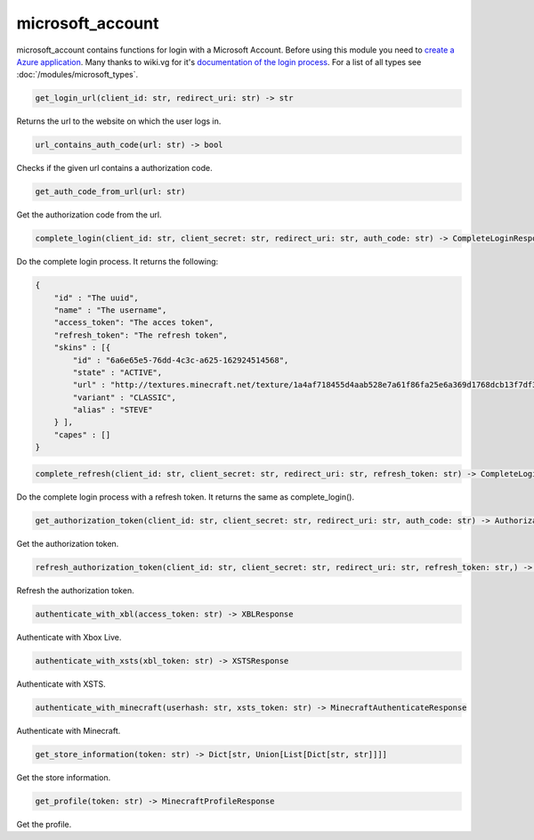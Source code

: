 microsoft_account
==========================
microsoft_account contains functions for login with a Microsoft Account. Before using this module you need to `create a Azure application <https://docs.microsoft.com/en-us/azure/active-directory/develop/quickstart-register-app>`_.
Many thanks to wiki.vg for it's `documentation of the login process <https://wiki.vg/Microsoft_Authentication_Scheme>`_.
For a list of all types see :doc:`/modules/microsoft_types`.

.. code:: python

    get_login_url(client_id: str, redirect_uri: str) -> str

Returns the url to the website on which the user logs in.

.. code:: python

    url_contains_auth_code(url: str) -> bool

Checks if the given url contains a authorization code.

.. code:: python

    get_auth_code_from_url(url: str)

Get the authorization code from the url.

.. code:: python

    complete_login(client_id: str, client_secret: str, redirect_uri: str, auth_code: str) -> CompleteLoginResponse

Do the complete login process. It returns the following:

.. code:: json

    {
        "id" : "The uuid",
        "name" : "The username",
        "access_token": "The acces token",
        "refresh_token": "The refresh token",
        "skins" : [{
            "id" : "6a6e65e5-76dd-4c3c-a625-162924514568",
            "state" : "ACTIVE",
            "url" : "http://textures.minecraft.net/texture/1a4af718455d4aab528e7a61f86fa25e6a369d1768dcb13f7df319a713eb810b",
            "variant" : "CLASSIC",
            "alias" : "STEVE"
        } ],
        "capes" : []
    }

.. code:: python

    complete_refresh(client_id: str, client_secret: str, redirect_uri: str, refresh_token: str) -> CompleteLoginResponse

Do the complete login process with a refresh token. It returns the same as complete_login().

.. code:: python

    get_authorization_token(client_id: str, client_secret: str, redirect_uri: str, auth_code: str) -> AuthorizationTokenResponse

Get the authorization token.

.. code:: python

    refresh_authorization_token(client_id: str, client_secret: str, redirect_uri: str, refresh_token: str,) -> AuthorizationTokenResponse

Refresh the authorization token.

.. code:: python

    authenticate_with_xbl(access_token: str) -> XBLResponse

Authenticate with Xbox Live.

.. code:: python

    authenticate_with_xsts(xbl_token: str) -> XSTSResponse

Authenticate with XSTS.

.. code:: python

    authenticate_with_minecraft(userhash: str, xsts_token: str) -> MinecraftAuthenticateResponse

Authenticate with Minecraft.

.. code:: python

    get_store_information(token: str) -> Dict[str, Union[List[Dict[str, str]]]]

Get the store information.

.. code:: python

    get_profile(token: str) -> MinecraftProfileResponse

Get the profile.
